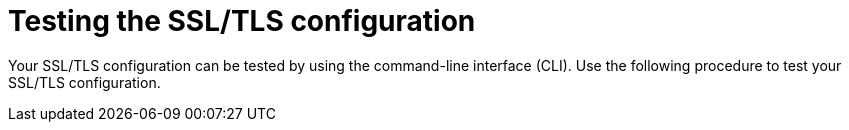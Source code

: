 :_mod-docs-content-type: PROCEDURE
[id="testing-ssl-tls-configuration"]
= Testing the SSL/TLS configuration

Your SSL/TLS configuration can be tested by using the command-line interface (CLI). Use the following procedure to test your SSL/TLS configuration.